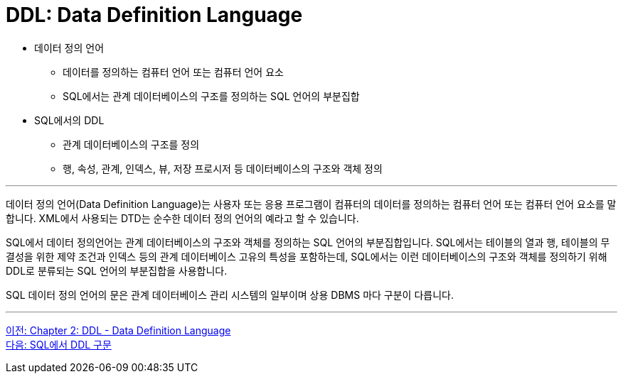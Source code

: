 = DDL: Data Definition Language

•	데이터 정의 언어
**	데이터를 정의하는 컴퓨터 언어 또는 컴퓨터 언어 요소
**	SQL에서는 관계 데이터베이스의 구조를 정의하는 SQL 언어의 부분집합
•	SQL에서의 DDL
**	관계 데이터베이스의 구조를 정의
**	행, 속성, 관계, 인덱스, 뷰, 저장 프로시저 등 데이터베이스의 구조와 객체 정의

---

데이터 정의 언어(Data Definition Language)는 사용자 또는 응용 프로그램이 컴퓨터의 데이터를 정의하는 컴퓨터 언어 또는 컴퓨터 언어 요소를 말합니다. XML에서 사용되는 DTD는 순수한 데이터 정의 언어의 예라고 할 수 있습니다. 

SQL에서 데이터 정의언어는 관계 데이터베이스의 구조와 객체를 정의하는 SQL 언어의 부분집합입니다. SQL에서는 테이블의 열과 행, 테이블의 무결성을 위한 제약 조건과 인덱스 등의 관계 데이터베이스 고유의 특성을 포함하는데, SQL에서는 이런 데이터베이스의 구조와 객체를 정의하기 위해 DDL로 분류되는 SQL 언어의 부분집합을 사용합니다. 

SQL 데이터 정의 언어의 문은 관계 데이터베이스 관리 시스템의 일부이며 상용 DBMS 마다 구분이 다릅니다.

---

link:./02-1_chapter2_ddl.adoc[이전: Chapter 2: DDL - Data Definition Language] +
link:./02-3_ddl_in_sql.adoc[다음: SQL에서 DDL 구문]